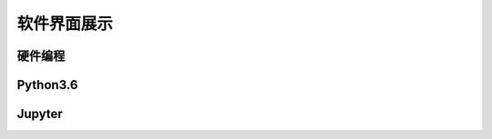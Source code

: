 软件界面展示
====================



硬件编程
````````

.. image:: /images/mPython_new/mPython_4_9.png
    :width: 500px

Python3.6
````````

.. image:: /images/mPython_new/mPython_4_10.png
    :width: 500px

Jupyter
````````

.. image:: /images/mPython_new/mPython_4_11.png
    :width: 500px